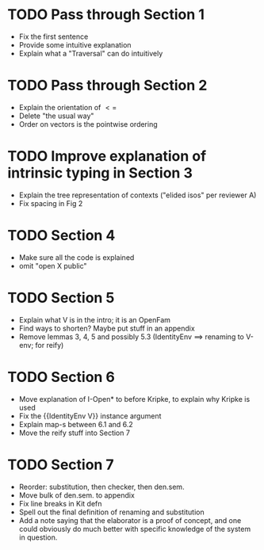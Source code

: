 * TODO Pass through Section 1
- Fix the first sentence
- Provide some intuitive explanation
- Explain what a "Traversal" can do intuitively
* TODO Pass through Section 2
- Explain the orientation of $<=$
- Delete "the usual way"
- Order on vectors is the pointwise ordering
* TODO Improve explanation of intrinsic typing in Section 3
- Explain the tree representation of contexts ("elided isos" per reviewer A)
- Fix spacing in Fig 2
* TODO Section 4
- Make sure all the code is explained
- omit "open X public"
* TODO Section 5
- Explain what V is in the intro; it is an OpenFam
- Find ways to shorten? Maybe put stuff in an appendix
- Remove lemmas 3, 4, 5 and possibly 5.3 (IdentityEnv ==> renaming to V-env; for reify)
* TODO Section 6
- Move explanation of I-Open* to before Kripke, to explain why Kripke is used
- Fix the {{IdentityEnv V}} instance argument
- Explain map-s between 6.1 and 6.2
- Move the reify stuff into Section 7
* TODO Section 7
- Reorder: substitution, then checker, then den.sem.
- Move bulk of den.sem. to appendix
- Fix line breaks in Kit defn
- Spell out the final definition of renaming and substitution
- Add a note saying that the elaborator is a proof of concept, and one
  could obviously do much better with specific knowledge of the system
  in question.
